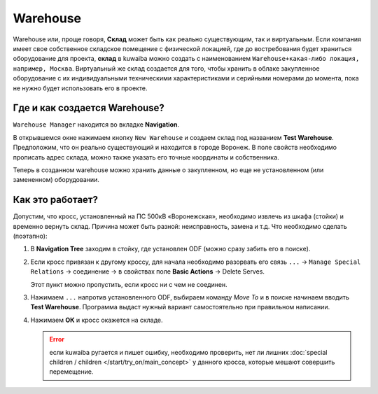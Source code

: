 Warehouse
++++++++++

.. _warehouse:

Warehouse или, проще говоря, **Склад** может быть как реально существующим, так
и виртуальным. Если компания имеет свое собственное складское помещение с
физической локацией, где до востребования будет храниться оборудование для 
проекта, **склад** в kuwaiba можно создать с наименованием ``Warehouse+какая-либо 
локация, например, Москва``. Виртуальный же склад создается для того, чтобы 
хранить в облаке закупленное оборудование с их индивидуальными техническими
характеристиками и серийными номерами до момента, пока не нужно будет использовать
его в проекте.


Где и как создается Warehouse?
-------------------------------

``Warehouse Manager`` находится во вкладке **Navigation**.

.. image:: /res/try_on/warehouse_manager.PNG

В открывшемcя окне нажимаем кнопку ``New Warehouse`` и создаем склад под названием
**Test Warehouse**. Предположим, что он реально существующий и находится в
городе Воронеж. В поле свойств необходимо прописать адрес склада, можно также
указать его точные координаты и собственника.

Теперь в созданном warehouse можно хранить данные о закупленном, но еще не 
установленном (или замененном) оборудовании. 

Как это работает?
------------------

Допустим, что кросс, установленный на ПС 500кВ «Воронежская», необходимо извлечь 
из шкафа (стойки) и временно вернуть склад. Причина может быть разной: 
неисправность, замена и т.д. Что необходимо сделать (поэтапно):

1. В **Navigation Tree** заходим в стойку, где установлен ODF (можно сразу
   забить его в поиске). 

2. Если кросс привязан к другому кроссу, для начала необходимо разорвать его 
   связь ``...`` -> ``Manage Special Relations`` -> соединение -> в свойствах 
   поле **Basic Actions** -> Delete Serves.

   Этот пункт можно пропустить, если кросс ни с чем не соединен.

3. Нажимаем ``...`` напротив установленного ODF, выбираем команду *Move To* и
   в поиске начинаем вводить **Test Warehouse**. Программа выдаст нужный вариант
   самостоятельно при правильном написании.

4. Нажимаем **ОК** и кросс окажется на складе.
   
   .. error:: если kuwaiba ругается и пишет ошибку, необходимо проверить, нет
    ли лишних :doc:`special children / children </start/try_on/main_concept>` у данного 
    кросса, которые мешают совершить перемещение.

